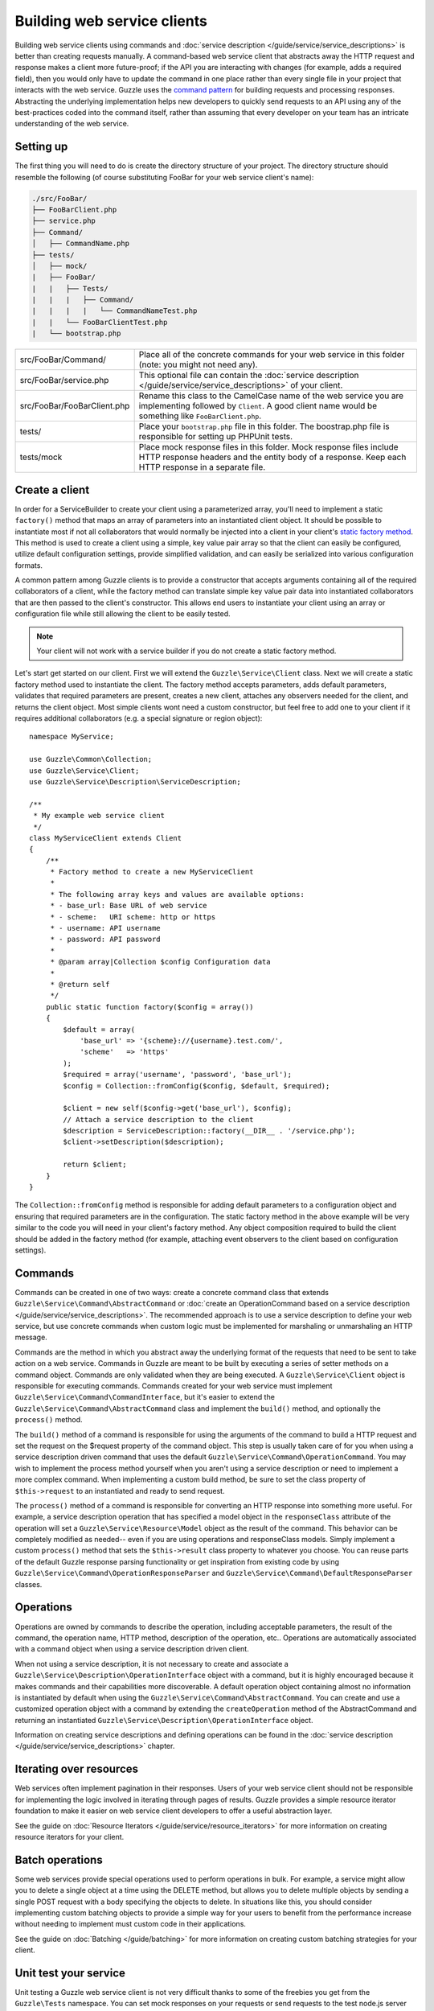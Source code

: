 ============================
Building web service clients
============================

.. highlight:: php

Building web service clients using commands and :doc:`service description </guide/service/service_descriptions>` is better than creating requests manually. A command-based web service client that abstracts away the HTTP request and response makes a client more future-proof; if the API you are interacting with changes (for example, adds a required field), then you would only have to update the command in one place rather than every single file in your project that interacts with the web service. Guzzle uses the `command pattern <http://en.wikipedia.org/wiki/Command_pattern>`_ for building requests and processing responses. Abstracting the underlying implementation helps new developers to quickly send requests to an API using any of the best-practices coded into the command itself, rather than assuming that every developer on your team has an intricate understanding of the web service.

Setting up
----------

The first thing you will need to do is create the directory structure of your project. The directory structure should resemble the following (of course substituting FooBar for your web service client's name):

.. code-block:: none

    ./src/FooBar/
    ├── FooBarClient.php
    ├── service.php
    ├── Command/
    │   ├── CommandName.php
    ├── tests/
    │   ├── mock/
    |   ├── FooBar/
    |   |   ├── Tests/
    |   |   |   ├── Command/
    |   |   |   |   └── CommandNameTest.php
    |   |   └── FooBarClientTest.php
    |   └── bootstrap.php

+--------------------------------------+---------------------------------------------------------------------------------------------------------------------+
| src/FooBar/Command/                  | Place all of the concrete commands for your web service in this folder (note: you might not need any).              |
+--------------------------------------+---------------------------------------------------------------------------------------------------------------------+
| src/FooBar/service.php               | This optional file can contain the :doc:`service description </guide/service/service_descriptions>` of your client. |
+--------------------------------------+---------------------------------------------------------------------------------------------------------------------+
| src/FooBar/FooBarClient.php          | Rename this class to the CamelCase name of the web service you are implementing followed by ``Client``. A good      |
|                                      | client name would be something like ``FooBarClient.php``.                                                           |
+--------------------------------------+---------------------------------------------------------------------------------------------------------------------+
| tests/                               | Place your ``bootstrap.php`` file in this folder. The boostrap.php file is responsible for setting up PHPUnit       |
|                                      | tests.                                                                                                              |
+--------------------------------------+---------------------------------------------------------------------------------------------------------------------+
| tests/mock                           | Place mock response files in this folder. Mock response files include HTTP response headers and the entity body     |
|                                      | of a response. Keep each HTTP response in a separate file.                                                          |
+--------------------------------------+---------------------------------------------------------------------------------------------------------------------+

Create a client
---------------

In order for a ServiceBuilder to create your client using a parameterized array, you'll need to implement a static ``factory()`` method that maps an array of parameters into an instantiated client object. It should be possible to instantiate most if not all collaborators that would normally be injected into a client in your client's `static factory method <http://twofoos.org/content/static-factory-methods/>`_. This method is used to create a client using a simple, key value pair array so that the client can easily be configured, utilize default configuration settings, provide simplified validation, and can easily be serialized into various configuration formats.

A common pattern among Guzzle clients is to provide a constructor that accepts arguments containing all of the required collaborators of a client, while the factory method can translate simple key value pair data into instantiated collaborators that are then passed to the client's constructor. This allows end users to instantiate your client using an array or configuration file while still allowing the client to be easily tested.

.. note::

    Your client will not work with a service builder if you do not create a static factory method.

Let's start get started on our client. First we will extend the ``Guzzle\Service\Client`` class. Next we will create a static factory method used to instantiate the client. The factory method accepts parameters, adds default parameters, validates that required parameters are present, creates a new client, attaches any observers needed for the client, and returns the client object. Most simple clients wont need a custom constructor, but feel free to add one to your client if it requires additional collaborators (e.g. a special signature or region object)::

    namespace MyService;

    use Guzzle\Common\Collection;
    use Guzzle\Service\Client;
    use Guzzle\Service\Description\ServiceDescription;

    /**
     * My example web service client
     */
    class MyServiceClient extends Client
    {
        /**
         * Factory method to create a new MyServiceClient
         *
         * The following array keys and values are available options:
         * - base_url: Base URL of web service
         * - scheme:   URI scheme: http or https
         * - username: API username
         * - password: API password
         *
         * @param array|Collection $config Configuration data
         *
         * @return self
         */
        public static function factory($config = array())
        {
            $default = array(
                'base_url' => '{scheme}://{username}.test.com/',
                'scheme'   => 'https'
            );
            $required = array('username', 'password', 'base_url');
            $config = Collection::fromConfig($config, $default, $required);

            $client = new self($config->get('base_url'), $config);
            // Attach a service description to the client
            $description = ServiceDescription::factory(__DIR__ . '/service.php');
            $client->setDescription($description);

            return $client;
        }
    }

The ``Collection::fromConfig`` method is responsible for adding default parameters to a configuration object and ensuring that required parameters are in the configuration. The static factory method in the above example will be very similar to the code you will need in your client's factory method. Any object composition required to build the client should be added in the factory method (for example, attaching event observers to the client based on configuration settings).

Commands
--------

Commands can be created in one of two ways: create a concrete command class that extends ``Guzzle\Service\Command\AbstractCommand`` or :doc:`create an OperationCommand based on a service description </guide/service/service_descriptions>`. The recommended approach is to use a service description to define your web service, but use concrete commands when custom logic must be implemented for marshaling or unmarshaling an HTTP message.

Commands are the method in which you abstract away the underlying format of the requests that need to be sent to take action on a web service. Commands in Guzzle are meant to be built by executing a series of setter methods on a command object. Commands are only validated when they are being executed. A ``Guzzle\Service\Client`` object is responsible for executing commands. Commands created for your web service must implement ``Guzzle\Service\Command\CommandInterface``, but it's easier to extend the ``Guzzle\Service\Command\AbstractCommand`` class and implement the ``build()`` method, and optionally the ``process()`` method.

The ``build()`` method of a command is responsible for using the arguments of the command to build a HTTP request and set the request on the $request property of the command object. This step is usually taken care of for you when using a service description driven command that uses the default ``Guzzle\Service\Command\OperationCommand``. You may wish to implement the process method yourself when you aren't using a service description or need to implement a more complex command. When implementing a custom build method, be sure to set the class property of ``$this->request`` to an instantiated and ready to send request.

The ``process()`` method of a command is responsible for converting an HTTP response into something more useful. For example, a service description operation that has specified a model object in the ``responseClass`` attribute of the operation will set a ``Guzzle\Service\Resource\Model`` object as the result of the command. This behavior can be completely modified as needed-- even if you are using operations and responseClass models. Simply implement a custom ``process()`` method that sets the ``$this->result`` class property to whatever you choose. You can reuse parts of the default Guzzle response parsing functionality or get inspiration from existing code by using ``Guzzle\Service\Command\OperationResponseParser`` and ``Guzzle\Service\Command\DefaultResponseParser`` classes.

Operations
----------

Operations are owned by commands to describe the operation, including acceptable parameters, the result of the command, the operation name, HTTP method, description of the operation, etc.. Operations are automatically associated with a command object when using a service description driven client.

When not using a service description, it is not necessary to create and associate a ``Guzzle\Service\Description\OperationInterface`` object with a command, but it is highly encouraged because it makes commands and their capabilities more discoverable. A default operation object containing almost no information is instantiated by default when using the ``Guzzle\Service\Command\AbstractCommand``. You can create and use a customized operation object with a command by extending the ``createOperation`` method of the AbstractCommand and returning an instantiated ``Guzzle\Service\Description\OperationInterface`` object.

Information on creating service descriptions and defining operations can be found in the :doc:`service description </guide/service/service_descriptions>` chapter.

Iterating over resources
------------------------

Web services often implement pagination in their responses. Users of your web service client should not be responsible for implementing the logic involved in iterating through pages of results. Guzzle provides a simple resource iterator foundation to make it easier on web service client developers to offer a useful abstraction layer.

See the guide on :doc:`Resource Iterators </guide/service/resource_iterators>` for more information on creating resource iterators for your client.

Batch operations
----------------

Some web services provide special operations used to perform operations in bulk. For example, a service might allow you to delete a single object at a time using the DELETE method, but allows you to delete multiple objects by sending a single POST request with a body specifying the objects to delete. In situations like this, you should consider implementing custom batching objects to provide a simple way for your users to benefit from the performance increase without needing to implement must custom code in their applications.

See the guide on :doc:`Batching </guide/batching>` for more information on creating custom batching strategies for your client.

Unit test your service
----------------------

Unit testing a Guzzle web service client is not very difficult thanks to some of the freebies you get from the ``Guzzle\Tests`` namespace. You can set mock responses on your requests or send requests to the test node.js server that comes with Guzzle.

You can learn more about unit testing guzzle web service clients by reading the :doc:`Unit testing web service clients </guide/service/testing_clients>` guide.
